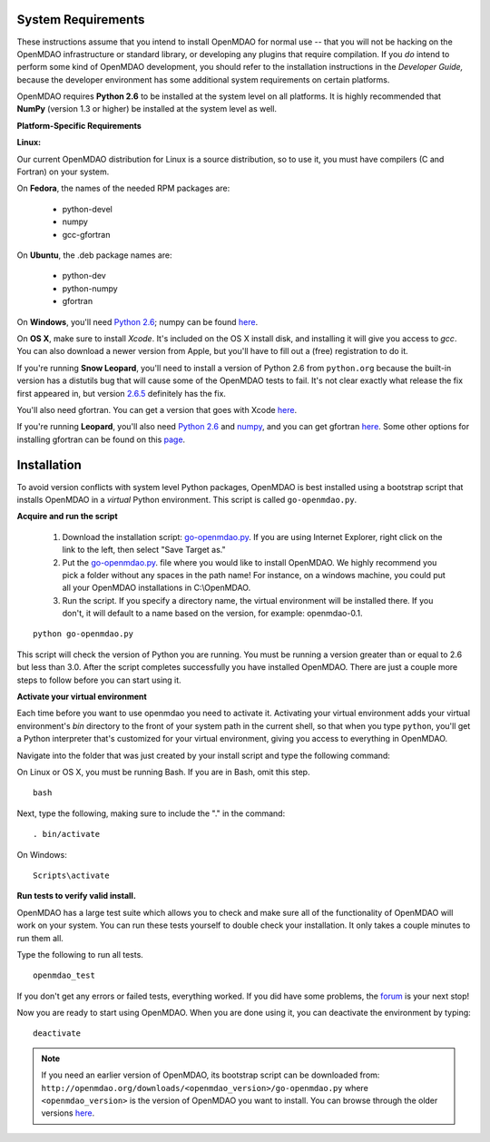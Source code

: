 
.. _Installing-OpenMDAO:


.. _System-Requirements:

System Requirements
===================

These instructions assume that you intend to install OpenMDAO for normal use -- that you will not be hacking on
the OpenMDAO infrastructure or standard library, or developing any plugins that require compilation. If you *do*
intend to perform some kind of OpenMDAO development, you should refer to the installation instructions in the
*Developer Guide,* because the developer environment has some additional system requirements on certain
platforms.

OpenMDAO requires **Python 2.6** to be installed at the system level on all platforms. 
It is highly recommended that **NumPy** (version 1.3 or higher) be 
installed at the system level as well.

**Platform-Specific Requirements**

**Linux:**

Our current OpenMDAO distribution for Linux is a source distribution, so to 
use it, you must have compilers (C and Fortran) on your system.

On **Fedora**, the names of the needed RPM packages are:

    - python-devel
    - numpy
    - gcc-gfortran

On **Ubuntu**, the .deb package names are:

    - python-dev
    - python-numpy
    - gfortran

On **Windows**, you'll need `Python 2.6`__; numpy can be found
`here`__.
    
.. __: http://www.python.org/download/

.. __: http://sourceforge.net/projects/numpy/files/


On **OS X**, make sure to install *Xcode*. It's included on the OS X install
disk, and installing it will give you access to *gcc*. You can also download a newer version
from Apple, but you'll have to fill out a (free) registration to do it. 

If you're running **Snow Leopard**, you'll need to install a version of Python 2.6 from
``python.org`` because the built-in version has a distutils bug that will cause some of the OpenMDAO
tests to fail.  It's not clear exactly what release the fix first appeared in, but version `2.6.5`__
definitely has the fix.

.. __: http://python.org/ftp/python/2.6.5/python-2.6.5-macosx10.3-2010-03-24.dmg

You'll also need gfortran.  You can get a version that goes with Xcode `here`__.

.. __: http://r.research.att.com/gfortran-42-5646.pkg

If you're running **Leopard**, you'll also need `Python 2.6`__ 
and `numpy`__, and you can get gfortran `here`__.  Some other options for installing
gfortran can be found on this `page`__.

.. __: http://python.org/ftp/python/2.6.5/python-2.6.5-macosx10.3-2010-03-24.dmg

.. __: http://sourceforge.net/projects/numpy/files/NumPy/1.4.1/numpy-1.4.1-py2.6-python.org.dmg/download

.. __: http://openmdao.org/downloads/misc/gfortran-macosx-leopard-x86.dmg

.. __: http://gcc.gnu.org/wiki/GFortranBinaries#MacOS

.. _Installation:

Installation
============

To avoid version conflicts with system level Python packages, OpenMDAO is best installed using a
bootstrap script that installs OpenMDAO in a *virtual* Python environment. This script is called
``go-openmdao.py``. 

**Acquire and run the script**

   1. Download the installation script: `go-openmdao.py <http://openmdao.org/downloads/latest/go-openmdao.py>`_. If you are
      using Internet Explorer, right click on the link to the left, then select "Save Target as."
      
   2. Put the `go-openmdao.py <http://openmdao.org/downloads/latest/go-openmdao.py>`_. file where you would like to install 
      OpenMDAO. We highly recommend you pick a folder without any spaces in the path name! For instance, on a windows machine, 
      you could put all your OpenMDAO installations in C:\\OpenMDAO.

   3. Run the script. If you specify a directory name, the virtual environment will be
      installed there. If you don't, it will default to a name based on the version, for example:
      openmdao-0.1. 

::

   python go-openmdao.py


This script will check the version of Python you are running. You must be running a version greater than or equal to 2.6 but
less than 3.0. After the script completes successfully you have installed OpenMDAO. There are just a couple more steps to follow
before you can start using it. 

**Activate your virtual environment**

Each time before you want to use openmdao you need to activate it. Activating your virtual environment adds your 
virtual environment's `bin` directory to the front of your system path in the current shell, so that when you 
type ``python``, you'll get a Python interpreter that's customized for your virtual environment, 
giving you access to everything in OpenMDAO.

Navigate into the folder that was just created by your install script and type the following
command:

On Linux or OS X, you must be running Bash. If you are in Bash, omit this step. 

:: 

   bash

Next, type the following, making sure to include the "." in the command:

::

   . bin/activate


On Windows:

::

   Scripts\activate



**Run tests to verify valid install.**

OpenMDAO has a large test suite which allows you to check and make sure all of the functionality of OpenMDAO will work 
on your system. You can run these tests yourself to double check your installation. It only takes a couple 
minutes to run them all. 

Type the following to run all tests.

::

   openmdao_test
   
If you don't get any errors or failed tests, everything worked. If you did have some problems, the 
`forum <http://openmdao.org/discussion/forum/3>`_ is your next stop!

Now you are ready to start using OpenMDAO.  When you are done using it, you can deactivate the environment
by typing:

::

   deactivate
   

.. note:: If you need an earlier version of OpenMDAO, its bootstrap script can be downloaded from:
   ``http://openmdao.org/downloads/<openmdao_version>/go-openmdao.py`` 
   where ``<openmdao_version>`` is the version of OpenMDAO you want to install. You can browse 
   through the older versions `here <http://openmdao.org/downloads/>`_.

